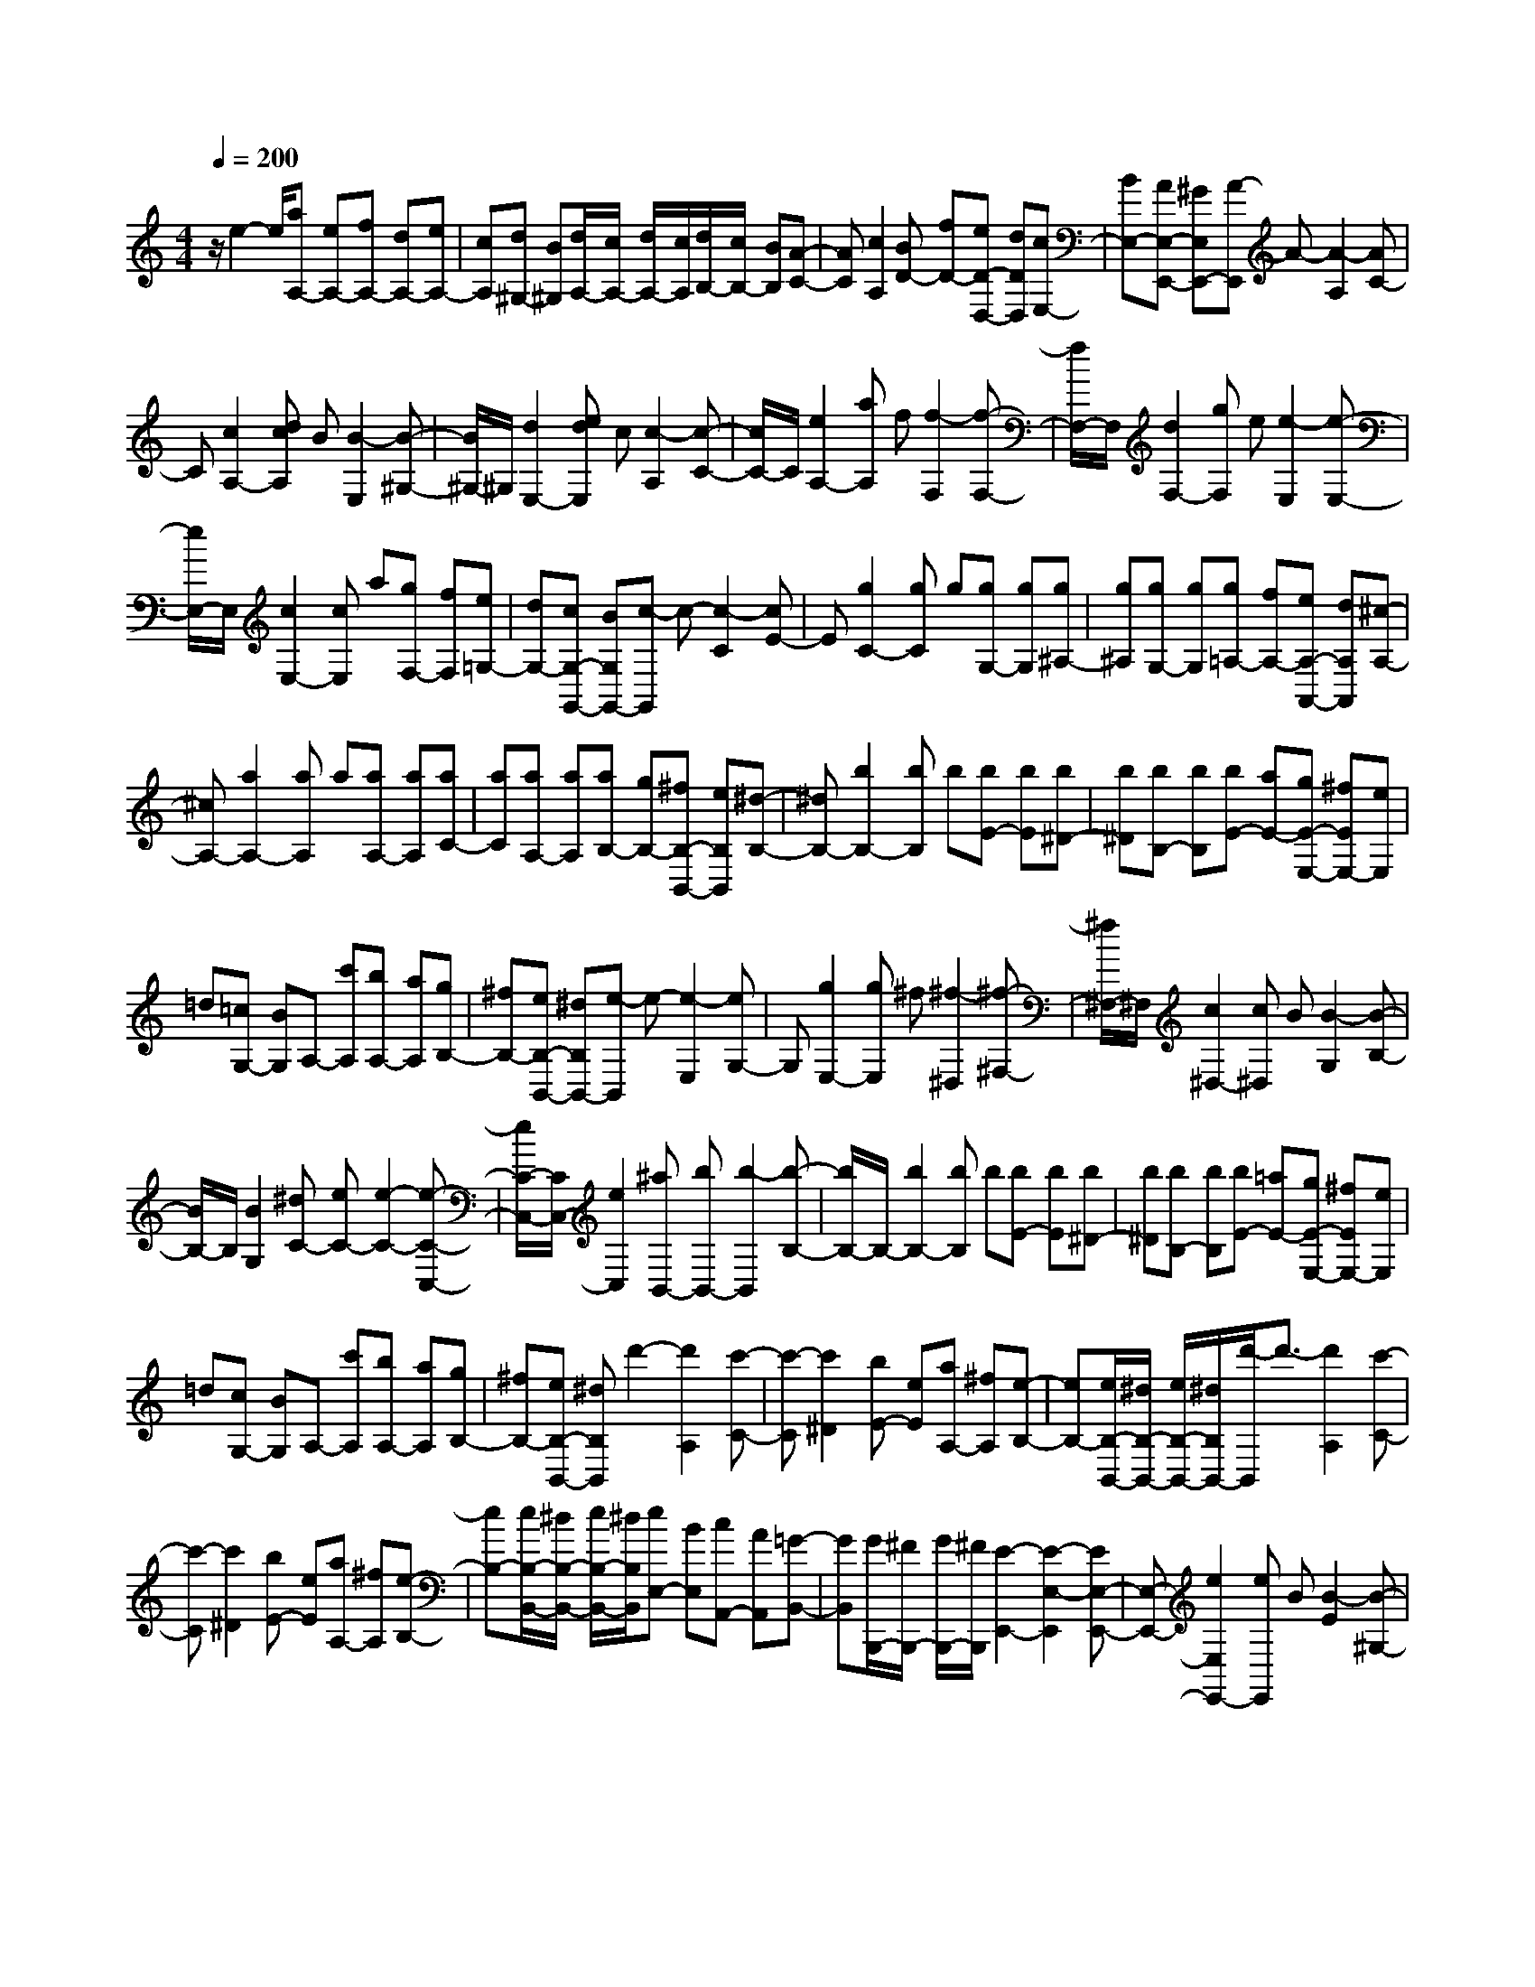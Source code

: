 % input file /home/ubuntu/MusicGeneratorQuin/training_data/scarlatti/K149.MID
X: 1
T: 
M: 4/4
L: 1/8
Q:1/4=200
% Last note suggests minor mode tune
K:C % 0 sharps
%(C) John Sankey 1998
%%MIDI program 6
%%MIDI program 6
%%MIDI program 6
%%MIDI program 6
%%MIDI program 6
%%MIDI program 6
%%MIDI program 6
%%MIDI program 6
%%MIDI program 6
%%MIDI program 6
%%MIDI program 6
%%MIDI program 6
z/2e2-e/2[aA,-] [eA,-][fA,-] [dA,-][eA,-]|[cA,][d^G,-] [B^G,][d/2A,/2-][c/2A,/2-] [d/2A,/2-][c/2A,/2][d/2B,/2-][c/2B,/2-] [BB,][A-C-]|[AC][c2A,2][BD-] [fD-][eD-D,-] [dDD,][cE,-]|[BE,-][AE,-E,,-] [^GE,E,,-][A-E,,] A-[A2-A,2][AC-]|
C[c2A,2-][dcA,] B[B2-E,2][B-^G,-]|[B/2^G,/2-]^G,/2[d2E,2-][edE,] c[c2-A,2][c-C-]|[c/2C/2-]C/2[e2A,2-][aA,] f[f2-F,2][f-F,-]|[f/2F,/2-]F,/2[d2F,2-][gF,] e[e2-E,2][e-E,-]|
[e/2E,/2-]E,/2[c2E,2-][cE,] a[gF,-] [fF,][e=G,-]|[dG,-][cG,-G,,-] [BG,G,,-][c-G,,] c-[c2-C2][cE-]|E[g2C2-][gC] g[gG,-] [gG,][g^A,-]|[g^A,][gG,-] [gG,][g=A,-] [fA,-][eA,-A,,-] [dA,A,,][^c-A,-]|
[^cA,-][a2A,2-][aA,] a[aA,-] [aA,][aC-]|[aC][aA,-] [aA,][aB,-] [gB,-][^fB,-B,,-] [eB,B,,][^d-B,-]|[^dB,-][b2B,2-][bB,] b[bE-] [bE][b^D-]|[b^D][bB,-] [bB,][bE-] [aE-][gE-E,-] [^fEE,-][eE,]|
=d[=cG,-] [BG,]A,- [c'A,][bA,-] [aA,][gB,-]|[^fB,-][eB,-B,,-] [^dB,B,,-][e-B,,] e-[e2-E,2][eG,-]|G,[g2E,2-][gE,] ^f[^f2-^D,2][^f-^F,-]|[^f/2^F,/2-]^F,/2[c2^D,2-][c^D,] B[B2-G,2][B-B,-]|
[B/2B,/2-]B,/2[B2G,2][^dC-] [eC-][e2-C2-][e-C-C,-]|[e/2C/2-C,/2-][C/2C,/2-][e2C,2][^aB,,-] [bB,,-][b2-B,,2][b-B,-]|[b/2B,/2-]B,/2-[b2B,2-][bB,] b[bE-] [bE][b^D-]|[b^D][bB,-] [bB,][bE-] [=aE-][gE-E,-] [^fEE,-][eE,]|
=d[cG,-] [BG,]A,- [c'A,][bA,-] [aA,][gB,-]|[^fB,-][eB,-B,,-] [^dB,B,,]d'2-[d'2A,2][c'-C-]|[c'-C][c'2^D2][bE-] [eE][aA,-] [^fA,][e-B,-]|[eB,-][e/2B,/2-B,,/2-][^d/2B,/2-B,,/2-] [e/2B,/2-B,,/2-][^d/2B,/2B,,/2-][d'/2-B,,/2]d'3/2-[d'2A,2][c'-C-]|
[c'-C][c'2^D2][bE-] [eE][aA,-] [^fA,][e-B,-]|[eB,-][e/2B,/2-B,,/2-][^d/2B,/2-B,,/2-] [e/2B,/2-B,,/2-][^d/2B,/2B,,/2][eE,-] [BE,][cA,,-] [AA,,][=G-B,,-]|[GB,,][G/2B,,,/2-][^F/2B,,,/2-] [G/2B,,,/2-][^F/2B,,,/2][E2-E,,2-][E2-E,2-E,,2][EE,-E,,-]|[E,-E,,-][e2E,2E,,2-][eE,,] B[B2-E2][B-^G,-]|
[B/2^G,/2-]^G,/2[c2A,2-][=dcA,] B[B2-E,2-][B-E,-E,,-]|[B/2E,/2-E,,/2-][E,/2E,,/2][e2E,2-][eE,] B[B2-E2][B-^G,-]|[B/2^G,/2-]^G,/2[c2A,2-][dcA,] B[B2-E,2-][B-E,-E,,-]|[B/2E,/2-E,,/2-][E,/2E,,/2][B2E,2-][BE,] c[c2-C2E,2][c-C-E,-]|
[c/2C/2-E,/2-][C/2E,/2][c2C2-E,2-][^cCE,] d[d2-=D2=F,2][d-D-F,-]|[d/2D/2-F,/2-][D/2F,/2][a2D2-F,2-][aDF,] g[gD-=G,-] [=fDG,][fD-G,-]|[eDG,][eD-G,-] [dD-G,-][eDG,] g[g2-E2C2][g-D-B,-]|[g/2D/2-B,/2-][D/2B,/2][g2G,2-][gG,] g[gE-C-] [gEC][gD-B,-]|
[gDB,][gD-G,-] [gDG,][gE-C-] [gEC][gE-C-] [gEC][gD-B,-]|[gDB,][gD-G,-] [gDG,][gE,-] [aE,][gF,-] [fF,][eG,-]|[dG,-][=cG,-G,,-] [BG,G,,-][c-G,,] c-[c2-C2][cE-]|E[c'2c2C2-][^a-^A-C] [^a^A][=a2-=A2-D2][a-A-^C-]|
[a/2A/2^C/2-]^C/2[g2G2A,2-][g-G-A,] [gG][f2-=F2D2][f-F-]|[f/2F/2-]F/2[d'2d2D2-][c'-c-D] [c'c][b2-B2-E2][b-B-^D-]|[b/2B/2^D/2-]^D/2[a2A2B,2-][a-A-B,] [aA][^g2-^G2-E2-][^g-^G-E-E,-]|[^g/2^G/2E/2-E,/2-][E/2E,/2][B2E2][BA,-] [cA,-][c2-A,2][c-^F,-]|
[c/2^F,/2-]^F,/2-[^d2^F,2][^d^G,-] [e^G,-][e2-^G,2][e-E,-]|[e/2E,/2-]E,/2-[B2E,2][B=C-A,-] [cC-A,-][c2-C2A,2][c-A,-^F,-]|[c/2A,/2-^F,/2-][A,/2-^F,/2-][^D2A,2^F,2][^DE,-] [EE,-][E2-E,2-][E-E,-E,,-]|[E/2E,/2-E,,/2-][E,/2-E,,/2-][e2E,2E,,2]e e[eA,-] [eA,][e^G,-]|
[e^G,][eE,-] [eE,][eA,-] [=dA,-][cA,-A,,-] [BA,A,,-][AA,,]|=G[FC-] [EC]=D- [fD-][eD=D,-] [dD,][cE,-]|[BE,-][AE,-E,,-] [^GE,E,,-][=g-E,,] g-[g2D,2][f-=F,-]|[f-F,][f2^G,2][eA,-] [AA,][dD,-] [BD,][A-E,-]|
[AE,-][A/2E,/2-E,,/2-][^G/2E,/2-E,,/2-] [A/2E,/2-E,,/2-][^G/2E,/2E,,/2-][g-E,,] g-[g2D,2][f-F,-]|[f-F,][f2^G,2][eA,-] [AA,][dD,-] [BD,][A-E,-]|[AE,-][A/2E,/2-E,,/2-][^G/2E,/2-E,,/2-] [A/2E,/2-E,,/2-][^G/2E,/2E,,/2-][aE,,] e[fD,-] [dD,][c-E,-]|[cE,][c/2D,/2-][B/2D,/2-] [c/2D,/2-][B/2D,/2-][a/2-D,/2]a/2 e[fD,-] [dD,][c-E,-]|
[cE,][c/2D,/2-][B/2D,/2-] [c/2D,/2-][B/2D,/2][aC,-] [eC,][fD,-] [dD,][a-e-c-E,-]|[aecE,-]E,/2-[^g3/2-d3/2-B3/2-E,3/2E,,3/2-][^g/2d/2B/2E,,/2]z/2 [a4-e4-c4-A4-A,,4-]|[a8-e8-c8-A8-A,,8-]|[a4-e4-c4-A4-A,,4-] [a/2e/2c/2A/2A,,/2]
